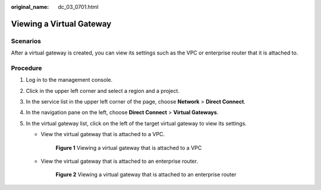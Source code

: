 :original_name: dc_03_0701.html

.. _dc_03_0701:

Viewing a Virtual Gateway
=========================

.. _dc_03_0701__section2490392594350:

Scenarios
---------

After a virtual gateway is created, you can view its settings such as the VPC or enterprise router that it is attached to.

Procedure
---------

#. Log in to the management console.

#. Click |image1| in the upper left corner and select a region and a project.

#. In the service list in the upper left corner of the page, choose **Network** > **Direct Connect**.

#. In the navigation pane on the left, choose **Direct Connect** > **Virtual Gateways**.

#. .. _dc_03_0701__li3894275612026:

   In the virtual gateway list, click |image2| on the left of the target virtual gateway to view its settings.

   -  View the virtual gateway that is attached to a VPC.


      .. figure:: /_static/images/en-us_image_0000001662937048.png
         :alt: **Figure 1** Viewing a virtual gateway that is attached to a VPC

         **Figure 1** Viewing a virtual gateway that is attached to a VPC

   -  View the virtual gateway that is attached to an enterprise router.

      .. _dc_03_0701__fig1544419135355:

      .. figure:: /_static/images/en-us_image_0000001648400000.png
         :alt: **Figure 2** Viewing a virtual gateway that is attached to an enterprise router

         **Figure 2** Viewing a virtual gateway that is attached to an enterprise router

.. |image1| image:: /_static/images/en-us_image_0070860784.png
.. |image2| image:: /_static/images/en-us_image_0000001123465006.png
